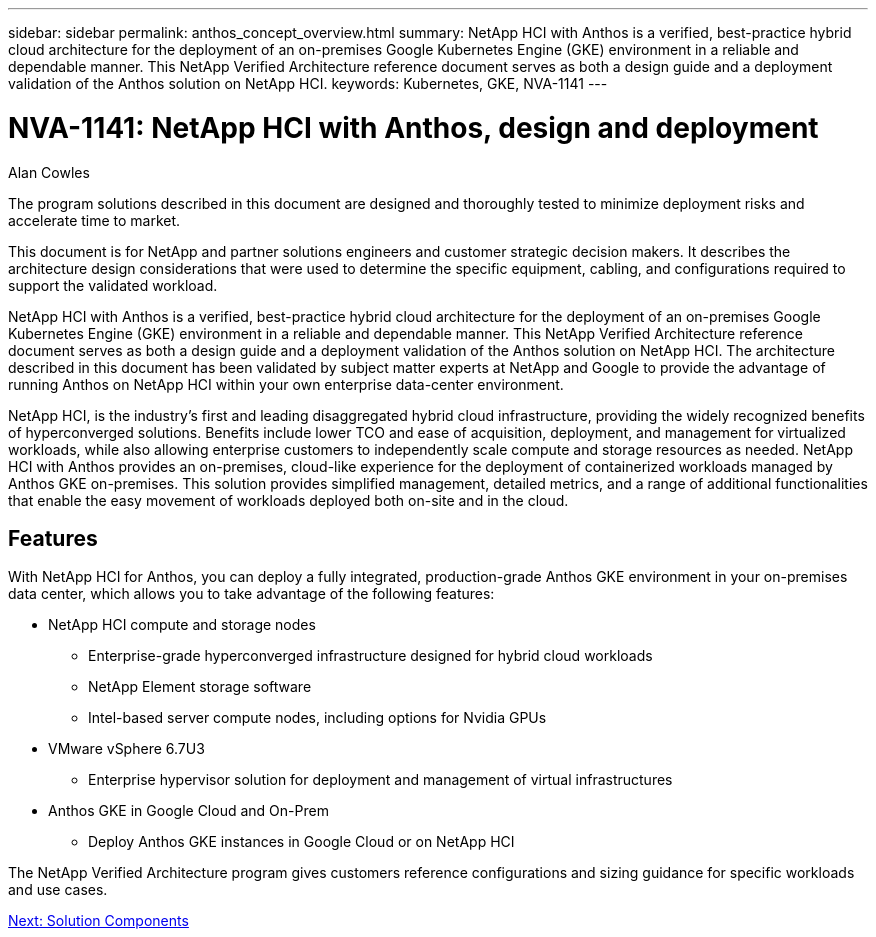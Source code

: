 ---
sidebar: sidebar
permalink: anthos_concept_overview.html
summary: NetApp HCI with Anthos is a verified, best-practice hybrid cloud architecture for the deployment of an on-premises Google Kubernetes Engine (GKE) environment in a reliable and dependable manner. This NetApp Verified Architecture reference document serves as both a design guide and a deployment validation of the Anthos solution on NetApp HCI.
keywords: Kubernetes, GKE, NVA-1141
---

= NVA-1141: NetApp HCI with Anthos, design and deployment

:hardbreaks: ;
:nofooter:
:icons: font
:linkattrs:
:imagesdir: ./media/

Alan Cowles

The program solutions described in this document are designed and thoroughly tested to minimize deployment risks and accelerate time to market.

This document is for NetApp and partner solutions engineers and customer strategic decision makers. It describes the architecture design considerations that were used to determine the specific equipment, cabling, and configurations required to support the validated workload.

NetApp HCI with Anthos is a verified, best-practice hybrid cloud architecture for the deployment of an on-premises Google Kubernetes Engine (GKE) environment in a reliable and dependable manner. This NetApp Verified Architecture reference document serves as both a design guide and a deployment validation of the Anthos solution on NetApp HCI. The architecture described in this document has been validated by subject matter experts at NetApp and Google to provide the advantage of running Anthos on NetApp HCI within your own enterprise data-center environment.

NetApp HCI, is the industry’s first and leading disaggregated hybrid cloud infrastructure, providing the widely recognized benefits of hyperconverged solutions. Benefits include lower TCO and ease of acquisition, deployment, and management for virtualized workloads, while also allowing enterprise customers to independently scale compute and storage resources as needed. NetApp HCI with Anthos provides an on-premises, cloud-like experience for the deployment of containerized workloads managed by Anthos GKE on-premises. This solution provides simplified management, detailed metrics, and a range of additional functionalities that enable the easy movement of workloads deployed both on-site and in the cloud.

== Features

With NetApp HCI for Anthos, you can deploy a fully integrated, production-grade Anthos GKE environment in your on-premises data center, which allows you to take advantage of the following features:

*	NetApp HCI compute and storage nodes
** Enterprise-grade hyperconverged infrastructure designed for hybrid cloud workloads
** NetApp Element storage software
** Intel-based server compute nodes, including options for Nvidia GPUs
* VMware vSphere 6.7U3
** Enterprise hypervisor solution for deployment and management of virtual infrastructures
* Anthos GKE in Google Cloud and On-Prem
** Deploy Anthos GKE instances in Google Cloud or on NetApp HCI

The NetApp Verified Architecture program gives customers reference configurations and sizing guidance for specific workloads and use cases.

link:anthos_concept_solution_components.html[Next: Solution Components]
